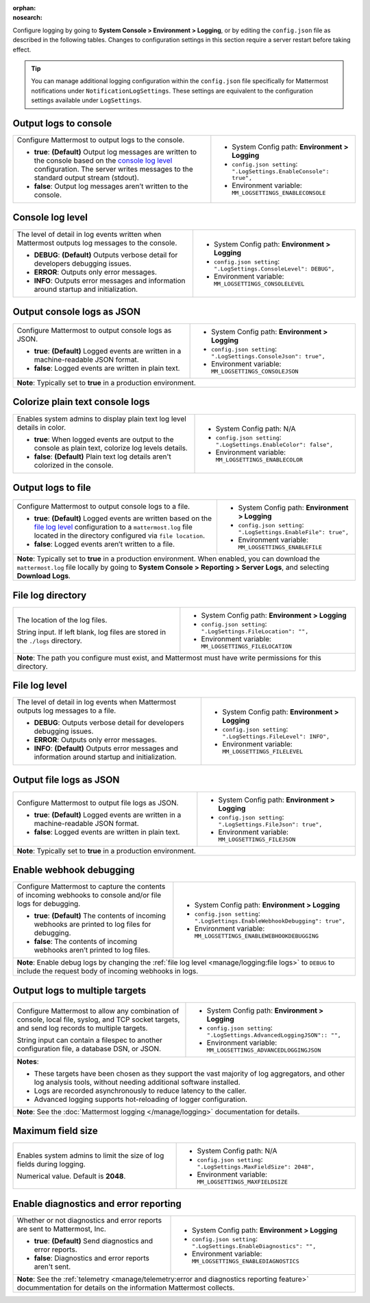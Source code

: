 :orphan:
:nosearch:

Configure logging by going to **System Console > Environment > Logging**, or by editing the ``config.json`` file as described in the following tables. Changes to configuration settings in this section require a server restart before taking effect.

.. tip:: 
  
  You can manage additional logging configuration within the ``config.json`` file specifically for Mattermost notifications under ``NotificationLogSettings``. These settings are equivalent to the configuration settings available under ``LogSettings``.

.. config:setting:: log-enableconsole
  :displayname: Output logs to console (Logging)
  :systemconsole: Environment > Logging
  :configjson: .LogSettings.EnableConsole
  :environment: MM_LOGSETTINGS_ENABLECONSOLE

  - **true**: **(Default)** Output log messages are written to the console based on the `console log level <#console-log-level>`__ configuration.
  - **false**: Output log messages aren’t written to the console.

Output logs to console
~~~~~~~~~~~~~~~~~~~~~~~

.. raw:: html

 <p class="mm-label-note">Also available in legacy Mattermost Enterprise Edition E10 or E20</p>

+-----------------------------------------------+---------------------------------------------------------------------+
| Configure Mattermost to output logs to the    | - System Config path: **Environment > Logging**                     |
| console.                                      | - ``config.json setting``: ``".LogSettings.EnableConsole": true",`` |
|                                               | - Environment variable: ``MM_LOGSETTINGS_ENABLECONSOLE``            |
| - **true**: **(Default)** Output log messages |                                                                     |
|   are written to the console based on the     |                                                                     |
|   `console log level <#console-log-level>`__  |                                                                     |
|   configuration. The server writes messages   |                                                                     |
|   to the standard output stream (stdout).     |                                                                     |
| - **false**: Output log messages aren’t       |                                                                     |
|   written to the console.                     |                                                                     |
+-----------------------------------------------+---------------------------------------------------------------------+

.. config:setting:: log-consolelevel
  :displayname: Console log level (Logging)
  :systemconsole: Environment > Logging
  :configjson: .LogSettings.ConsoleLevel
  :environment: MM_LOGSETTINGS_CONSOLELEVEL
  :description: The level of detail in log events written when Mattermost outputs log messages to the console.

  - **DEBUG**: **(Default)** Outputs verbose detail for developers debugging issues.
  - **ERROR**: Outputs only error messages.
  - **INFO**: Outputs error messages and information around startup and initialization.

Console log level
~~~~~~~~~~~~~~~~~

.. raw:: html

 <p class="mm-label-note">Also available in legacy Mattermost Enterprise Edition E10 or E20</p>

+-----------------------------------------------+---------------------------------------------------------------------+
| The level of detail in log events written     | - System Config path: **Environment > Logging**                     |
| when Mattermost outputs log messages to the   | - ``config.json setting``: ``".LogSettings.ConsoleLevel": DEBUG",`` |
| console.                                      | - Environment variable: ``MM_LOGSETTINGS_CONSOLELEVEL``             |
|                                               |                                                                     |
| - **DEBUG**: **(Default)** Outputs verbose    |                                                                     |
|   detail for developers debugging issues.     |                                                                     |
| - **ERROR**: Outputs only error messages.     |                                                                     |
| - **INFO**: Outputs error messages and        |                                                                     |
|   information around startup and              |                                                                     |
|   initialization.                             |                                                                     |
+-----------------------------------------------+---------------------------------------------------------------------+

.. config:setting:: log-consolejson
  :displayname: Output console logs as JSON (Logging)
  :systemconsole: Environment > Logging
  :configjson: .LogSettings.ConsoleJson
  :environment: MM_LOGSETTINGS_CONSOLEJSON
  :description: Configure Mattermost to output console logs as JSON.

  - **true**: **(Default)** Logged events are written in a machine-readable JSON format.
  - **false**: Logged events are written in plain text.

Output console logs as JSON
~~~~~~~~~~~~~~~~~~~~~~~~~~~

.. raw:: html

 <p class="mm-label-note">Also available in legacy Mattermost Enterprise Edition E10 or E20</p>

+-----------------------------------------------+---------------------------------------------------------------------+
| Configure Mattermost to output console logs   | - System Config path: **Environment > Logging**                     |
| as JSON.                                      | - ``config.json setting``: ``".LogSettings.ConsoleJson": true",``   |
|                                               | - Environment variable: ``MM_LOGSETTINGS_CONSOLEJSON``              |
| - **true**: **(Default)** Logged events are   |                                                                     |
|   written in a machine-readable JSON format.  |                                                                     |
| - **false**: Logged events are written in     |                                                                     |
|   plain text.                                 |                                                                     |
+-----------------------------------------------+---------------------------------------------------------------------+
| **Note**: Typically set to **true** in a production environment.                                                    |
+-----------------------------------------------+---------------------------------------------------------------------+

.. config:setting:: log-enableplaintextcolor
  :displayname: Colorize plain text console logs (Logging)
  :systemconsole: N/A
  :configjson: .LogSettings.EnableColor
  :environment: MM_LOGSETTINGS_ENABLECOLOR
  :description: Enables system admins to display plain text log level details in color.

  - **true**: When logged events are output to the console as plain text, colorize log levels details.
  - **false**: **(Default)** Plain text log details aren't colorized in the console.

Colorize plain text console logs
~~~~~~~~~~~~~~~~~~~~~~~~~~~~~~~~

+-----------------------------------------------+----------------------------------------------------------------------+
| Enables system admins to display plain text   | - System Config path: N/A                                            |
| log level details in color.                   | - ``config.json setting``: ``".LogSettings.EnableColor": false",``   |
|                                               | - Environment variable: ``MM_LOGSETTINGS_ENABLECOLOR``               |
| - **true**: When logged events are output to  |                                                                      |
|   the console as plain text, colorize log     |                                                                      |
|   levels details.                             |                                                                      |
| - **false**: **(Default)** Plain text log     |                                                                      |
|   details aren't colorized in the console.    |                                                                      |
+-----------------------------------------------+----------------------------------------------------------------------+

.. config:setting:: log-enablefile
  :displayname: Output logs to file (Logging)
  :systemconsole: Environment > Logging
  :configjson: .LogSettings.EnableFile
  :environment: MM_LOGSETTINGS_ENABLEFILE
  :description: Configure Mattermost to output console logs to a file.

  - **true**: **(Default)** Logged events are written based on the `file log level <#file-log-level>`__ configuration to a ``mattermost.log`` file located in the directory configured via file location.
  - **false**: Logged events aren’t written to a file.

Output logs to file
~~~~~~~~~~~~~~~~~~~

.. raw:: html

 <p class="mm-label-note">Also available in legacy Mattermost Enterprise Edition E10 or E20</p>

+-----------------------------------------------+---------------------------------------------------------------------+
| Configure Mattermost to output console logs   | - System Config path: **Environment > Logging**                     |
| to a file.                                    | - ``config.json setting``: ``".LogSettings.EnableFile": true",``    |
|                                               | - Environment variable: ``MM_LOGSETTINGS_ENABLEFILE``               |
| - **true**: **(Default)** Logged events are   |                                                                     |
|   written based on the                        |                                                                     |
|   `file log level <#file-log-level>`__        |                                                                     |
|   configuration to a ``mattermost.log`` file  |                                                                     |
|   located in the directory configured via     |                                                                     |
|   ``file location``.                          |                                                                     |
| - **false**: Logged events aren’t written to  |                                                                     |
|   a file.                                     |                                                                     |
+-----------------------------------------------+---------------------------------------------------------------------+
| **Note**: Typically set to **true** in a production environment. When enabled, you can download the                 |
| ``mattermost.log`` file locally by going to **System Console > Reporting > Server Logs**, and selecting **Download  |
| Logs**.                                                                                                             |
+-----------------------------------------------+---------------------------------------------------------------------+

.. config:setting:: log-filelocation
  :displayname: File log directory (Logging)
  :systemconsole: Environment > Logging
  :configjson: .LogSettings.FileLocation
  :environment: MM_LOGSETTINGS_FILELOCATION
  :description: The location of the log files. Default value is **./logs**.

File log directory
~~~~~~~~~~~~~~~~~~

.. raw:: html

 <p class="mm-label-note">Also available in legacy Mattermost Enterprise Edition E10 or E20</p>

+-----------------------------------------------+---------------------------------------------------------------------+
| The location of the log files.                | - System Config path: **Environment > Logging**                     |
|                                               | - ``config.json setting``: ``".LogSettings.FileLocation": "",``     |
| String input. If left blank, log files are    | - Environment variable: ``MM_LOGSETTINGS_FILELOCATION``             |
| stored in the ``./logs`` directory.           |                                                                     |
+-----------------------------------------------+---------------------------------------------------------------------+
| **Note**: The path you configure must exist, and Mattermost must have write permissions for this directory.         |
+-----------------------------------------------+---------------------------------------------------------------------+

.. config:setting:: log-filelevel
  :displayname: File log level (Logging)
  :systemconsole: Environment > Logging
  :configjson: .LogSettings.FileLevel
  :environment: MM_LOGSETTINGS_FILELEVEL
  :description: The level of detail in log events when Mattermost outputs log messages to a file.

  - **DEBUG**: Outputs verbose detail for developers debugging issues.
  - **ERROR**: Outputs only error messages.
  - **INFO**: **(Default)** Outputs error messages and information around startup and initialization.

File log level
~~~~~~~~~~~~~~

.. raw:: html

 <p class="mm-label-note">Also available in legacy Mattermost Enterprise Edition E10 or E20</p>

+-----------------------------------------------+---------------------------------------------------------------------+
| The level of detail in log events when        | - System Config path: **Environment > Logging**                     |
| Mattermost outputs log messages to a file.    | - ``config.json setting``: ``".LogSettings.FileLevel": INFO",``     |
|                                               | - Environment variable: ``MM_LOGSETTINGS_FILELEVEL``                |
| - **DEBUG**: Outputs verbose detail for       |                                                                     |
|   developers debugging issues.                |                                                                     |
| - **ERROR**: Outputs only error messages.     |                                                                     |
| - **INFO**: **(Default)** Outputs error       |                                                                     |
|   messages and information around startup     |                                                                     |
|   and initialization.                         |                                                                     |
+-----------------------------------------------+---------------------------------------------------------------------+

.. config:setting:: log-filejson
  :displayname: Output file logs as JSON (Logging)
  :systemconsole: Environment > Logging
  :configjson: .LogSettings.FileJson
  :environment: MM_LOGSETTINGS_FILEJSON
  :description: Configure Mattermost to output file logs as JSON.

  - **true**: **(Default)** Logged events are written in a machine-readable JSON format.
  - **false**: Logged events are written in plain text.

Output file logs as JSON
~~~~~~~~~~~~~~~~~~~~~~~~

.. raw:: html

 <p class="mm-label-note">Also available in legacy Mattermost Enterprise Edition E10 or E20</p>

+-----------------------------------------------+---------------------------------------------------------------------+
| Configure Mattermost to output file logs as   | - System Config path: **Environment > Logging**                     |
| JSON.                                         | - ``config.json setting``: ``".LogSettings.FileJson": true",``      |
|                                               | - Environment variable: ``MM_LOGSETTINGS_FILEJSON``                 |
| - **true**: **(Default)** Logged events are   |                                                                     |
|   written in a machine-readable JSON format.  |                                                                     |
| - **false**: Logged events are written in     |                                                                     |
|   plain text.                                 |                                                                     |
+-----------------------------------------------+---------------------------------------------------------------------+
| **Note**: Typically set to **true** in a production environment.                                                    |
+-----------------------------------------------+---------------------------------------------------------------------+

.. config:setting:: log-enablewebhookdebug
  :displayname: Enable webhook debugging (Logging)
  :systemconsole: Environment > Logging
  :configjson: .LogSettings.EnableWebhookDebugging
  :environment: MM_LOGSETTINGS_ENABLEWEBHOOKDEBUGGING
  :description: Configure Mattermost to capture the contents of incoming webhooks to log files for debugging.

  - **true**: **(Default)** The contents of incoming webhooks are printed to console and/or file logs for debugging.
  - **false**: The contents of incoming webhooks aren’t printed to log files.

Enable webhook debugging
~~~~~~~~~~~~~~~~~~~~~~~~

.. raw:: html

 <p class="mm-label-note">Also available in legacy Mattermost Enterprise Edition E10 or E20</p>

+-----------------------------------------------+------------------------------------------------------------------------------+
| Configure Mattermost to capture the contents  | - System Config path: **Environment > Logging**                              |
| of incoming webhooks to console and/or file   | - ``config.json setting``: ``".LogSettings.EnableWebhookDebugging": true",`` |
| logs for debugging.                           | - Environment variable: ``MM_LOGSETTINGS_ENABLEWEBHOOKDEBUGGING``            |
|                                               |                                                                              |
| - **true**: **(Default)** The contents of     |                                                                              |
|   incoming webhooks are printed to log files  |                                                                              |
|   for debugging.                              |                                                                              |
| - **false**: The contents of incoming         |                                                                              |
|   webhooks aren’t printed to log files.       |                                                                              |
+-----------------------------------------------+------------------------------------------------------------------------------+
| **Note**: Enable debug logs by changing the :ref:`file log level <manage/logging:file logs>` to ``DEBUG`` to include         |
| the request body of incoming webhooks in logs.                                                                               |
+-----------------------------------------------+------------------------------------------------------------------------------+

.. config:setting:: log-multipletargetoutput
  :displayname: Output logs to multiple targets (Logging)
  :systemconsole: Environment > Logging
  :configjson: .LogSettings.AdvancedLoggingJSON
  :environment: MM_LOGSETTINGS_ADVANCEDLOGGINGJSON
  :description: Configure Mattermost to allow any combination of console, local file, syslog, and TCP socket targets, and send log records to multiple targets.

Output logs to multiple targets
~~~~~~~~~~~~~~~~~~~~~~~~~~~~~~~

.. raw:: html

 <p class="mm-label-note">Also available in legacy Mattermost Enterprise Edition E10 or E20</p>

+-----------------------------------------------+---------------------------------------------------------------------------+
| Configure Mattermost to allow any combination | - System Config path: **Environment > Logging**                           |
| of console, local file, syslog, and TCP       | - ``config.json setting``: ``".LogSettings.AdvancedLoggingJSON":: "",``   |
| socket targets, and send log records to       | - Environment variable: ``MM_LOGSETTINGS_ADVANCEDLOGGINGJSON``            |
| multiple targets.                             |                                                                           |
|                                               |                                                                           |
| String input can contain a filespec to        |                                                                           |
| another configuration file, a database DSN,   |                                                                           |
| or JSON.                                      |                                                                           |
+-----------------------------------------------+---------------------------------------------------------------------------+
| **Notes**:                                                                                                                |
|                                                                                                                           |
| - These targets have been chosen as they support the vast majority of log aggregators, and other log analysis tools,      |
|   without needing additional software installed.                                                                          |
| - Logs are recorded asynchronously to reduce latency to the caller.                                                       |
| - Advanced logging supports hot-reloading of logger configuration.                                                        |
+-----------------------------------------------+---------------------------------------------------------------------------+
| **Note**: See the :doc:`Mattermost logging </manage/logging>` documentation for details.                                  |
+-----------------------------------------------+---------------------------------------------------------------------------+

.. config:setting:: log-maxfieldsize
  :displayname: Maximum field size (Logging)
  :systemconsole: N/A
  :configjson: .LogSettings.MaxFieldSize
  :environment: MM_LOGSETTINGS_MAXFIELDSIZE
  :description: Enables system admins to limit the size of log fields during logging. Default is **2048**.

Maximum field size
~~~~~~~~~~~~~~~~~~

+-----------------------------------------------+----------------------------------------------------------------------+
| Enables system admins to limit the size of    | - System Config path: N/A                                            |
| log fields during logging.                    | - ``config.json setting``: ``".LogSettings.MaxFieldSize": 2048",``   |
|                                               | - Environment variable: ``MM_LOGSETTINGS_MAXFIELDSIZE``              |
| Numerical value. Default is **2048**.         |                                                                      |
+-----------------------------------------------+----------------------------------------------------------------------+

.. config:setting:: log-enablediagnostics
  :displayname: Enable diagnostics and error reporting (Logging)
  :systemconsole: Environment > Logging
  :configjson: .LogSettings.EnableDiagnostics
  :environment: MM_LOGSETTINGS_ENABLEDIAGNOSTICS
  :description: Send diagnostics and error reports to Mattermost, Inc.

Enable diagnostics and error reporting
~~~~~~~~~~~~~~~~~~~~~~~~~~~~~~~~~~~~~~

.. raw:: html

 <p class="mm-label-note">Also available in legacy Mattermost Enterprise Edition E10 or E20</p>

+----------------------------------------------+-------------------------------------------------------------------------+
| Whether or not diagnostics and error reports | - System Config path: **Environment > Logging**                         |
| are sent to Mattermost, Inc.                 | - ``config.json setting``: ``".LogSettings.EnableDiagnostics": "",``    |
|                                              | - Environment variable: ``MM_LOGSETTINGS_ENABLEDIAGNOSTICS``            |
| - **true**: **(Default)** Send diagnostics   |                                                                         |
|   and error reports.                         |                                                                         |
| - **false**: Diagnostics and error reports   |                                                                         |
|   aren't sent.                               |                                                                         |
+----------------------------------------------+-------------------------------------------------------------------------+
| **Note**: See the :ref:`telemetry <manage/telemetry:error and diagnostics reporting feature>` docummentation for       |
| details on the information Mattermost collects.                                                                        |
+----------------------------------------------+-------------------------------------------------------------------------+
